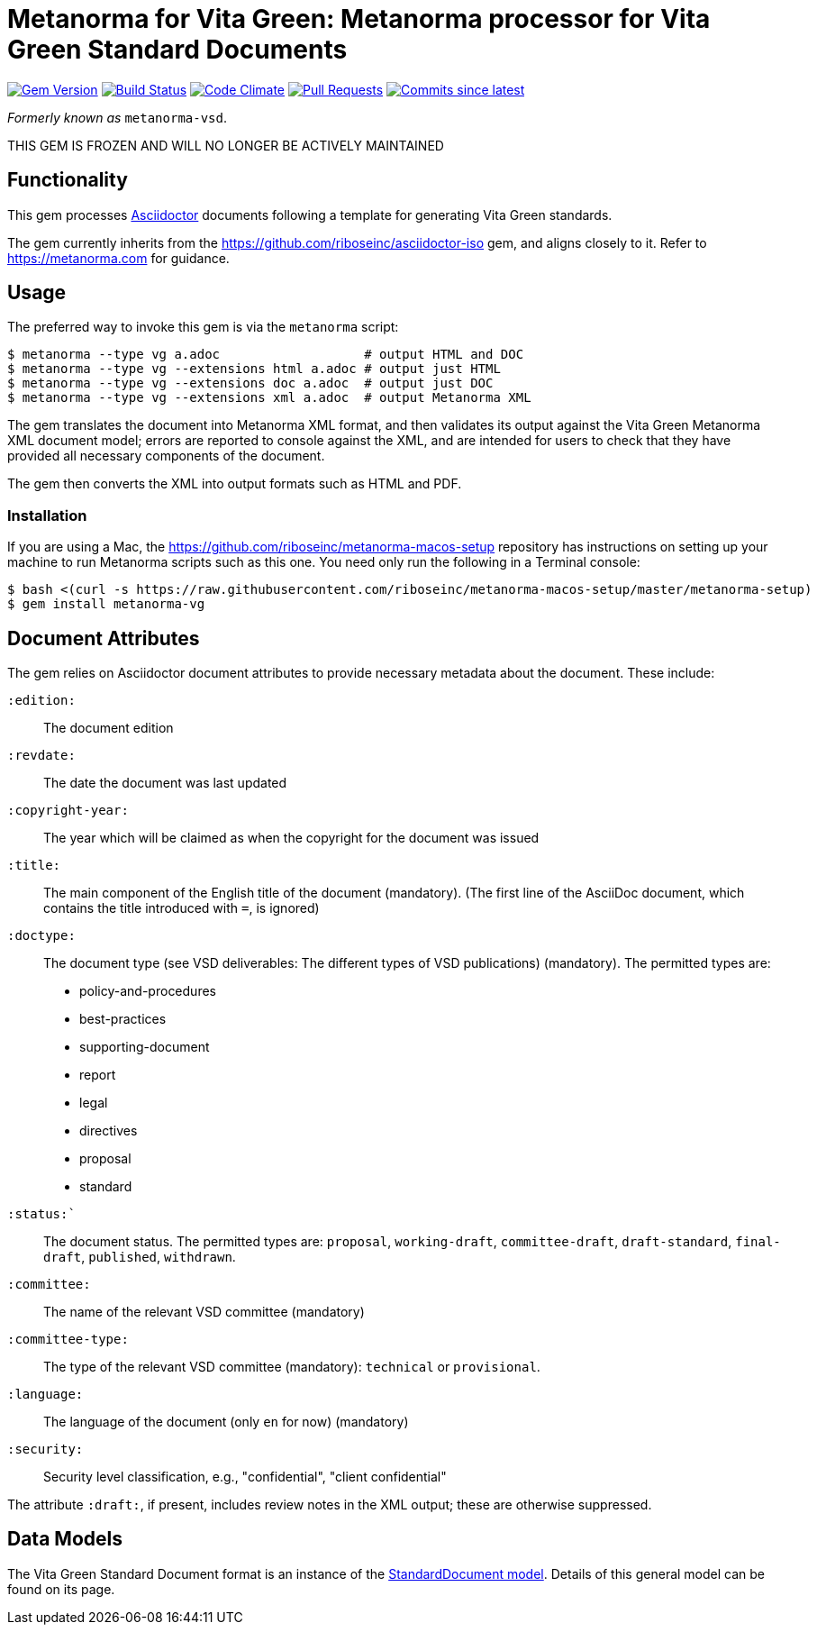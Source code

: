 = Metanorma for Vita Green: Metanorma processor for Vita Green Standard Documents 

image:https://img.shields.io/gem/v/metanorma-vg.svg["Gem Version", link="https://rubygems.org/gems/metanorma-vg"]
image:https://github.com/metanorma/metanorma-vg/workflows/rake/badge.svg["Build Status", link="https://github.com/metanorma/metanorma-vg/actions?workflow=rake"]
image:https://codeclimate.com/github/metanorma/metanorma-vg/badges/gpa.svg["Code Climate", link="https://codeclimate.com/github/metanorma/metanorma-vg"]
image:https://img.shields.io/github/issues-pr-raw/metanorma/metanorma-vg.svg["Pull Requests", link="https://github.com/metanorma/metanorma-vg/pulls"]
image:https://img.shields.io/github/commits-since/metanorma/metanorma-vg/latest.svg["Commits since latest",link="https://github.com/metanorma/metanorma-vg/releases"]

_Formerly known as_ `metanorma-vsd`.

THIS GEM IS FROZEN AND WILL NO LONGER BE ACTIVELY MAINTAINED

== Functionality

This gem processes http://asciidoctor.org/[Asciidoctor] documents following
a template for generating Vita Green standards.

The gem currently inherits from the https://github.com/riboseinc/asciidoctor-iso
gem, and aligns closely to it. Refer to https://metanorma.com[] for guidance.

== Usage

The preferred way to invoke this gem is via the `metanorma` script:

[source,console]
----
$ metanorma --type vg a.adoc                   # output HTML and DOC
$ metanorma --type vg --extensions html a.adoc # output just HTML
$ metanorma --type vg --extensions doc a.adoc  # output just DOC
$ metanorma --type vg --extensions xml a.adoc  # output Metanorma XML
----

The gem translates the document into Metanorma XML format, and then
validates its output against the Vita Green Metanorma XML document model; errors are
reported to console against the XML, and are intended for users to
check that they have provided all necessary components of the
document.

The gem then converts the XML into output formats such as HTML and PDF.


=== Installation

If you are using a Mac, the https://github.com/riboseinc/metanorma-macos-setup
repository has instructions on setting up your machine to run Metanorma
scripts such as this one. You need only run the following in a Terminal console:

[source,console]
----
$ bash <(curl -s https://raw.githubusercontent.com/riboseinc/metanorma-macos-setup/master/metanorma-setup)
$ gem install metanorma-vg
----


== Document Attributes

The gem relies on Asciidoctor document attributes to provide necessary
metadata about the document. These include:

`:edition:`:: The document edition

`:revdate:`:: The date the document was last updated

`:copyright-year:`:: The year which will be claimed as when the copyright for
the document was issued

`:title:`:: The main component of the English title of the document
(mandatory). (The first line of the AsciiDoc document, which contains the title
introduced with `=`, is ignored)

`:doctype:`:: The document type (see VSD deliverables: The different types of
VSD publications) (mandatory). The permitted types are:
+
--
* policy-and-procedures
* best-practices
* supporting-document
* report
* legal
* directives
* proposal
* standard
--

`:status:``:: The document status. The permitted types are: `proposal`,
`working-draft`, `committee-draft`, `draft-standard`, `final-draft`,
`published`, `withdrawn`.

`:committee:`:: The name of the relevant VSD committee (mandatory)
`:committee-type:`:: The type of the relevant VSD committee (mandatory): `technical`
or `provisional`.

`:language:` :: The language of the document (only `en` for now)  (mandatory)

`:security:` :: Security level classification, e.g., "confidential", "client confidential"

The attribute `:draft:`, if present, includes review notes in the XML output;
these are otherwise suppressed.

== Data Models

The Vita Green Standard Document format is an instance of the
https://github.com/riboseinc/isodoc-models[StandardDocument model]. Details of
this general model can be found on its page. 

